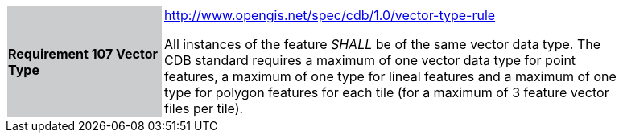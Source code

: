[width="90%",cols="2,6"]
|===
|*Requirement 107 Vector Type*{set:cellbgcolor:#CACCCE}
|http://www.opengis.net/spec/cdb/1.0/vector-type-rule{set:cellbgcolor:#FFFFFF} +

All instances of the feature _SHALL_ be of the same vector data type. The CDB standard requires a maximum of one vector data type for point features, a maximum of one type for lineal features and a maximum of one type for polygon features for each tile (for a maximum of 3 feature vector files per tile).{set:cellbgcolor:#FFFFFF}
|===
